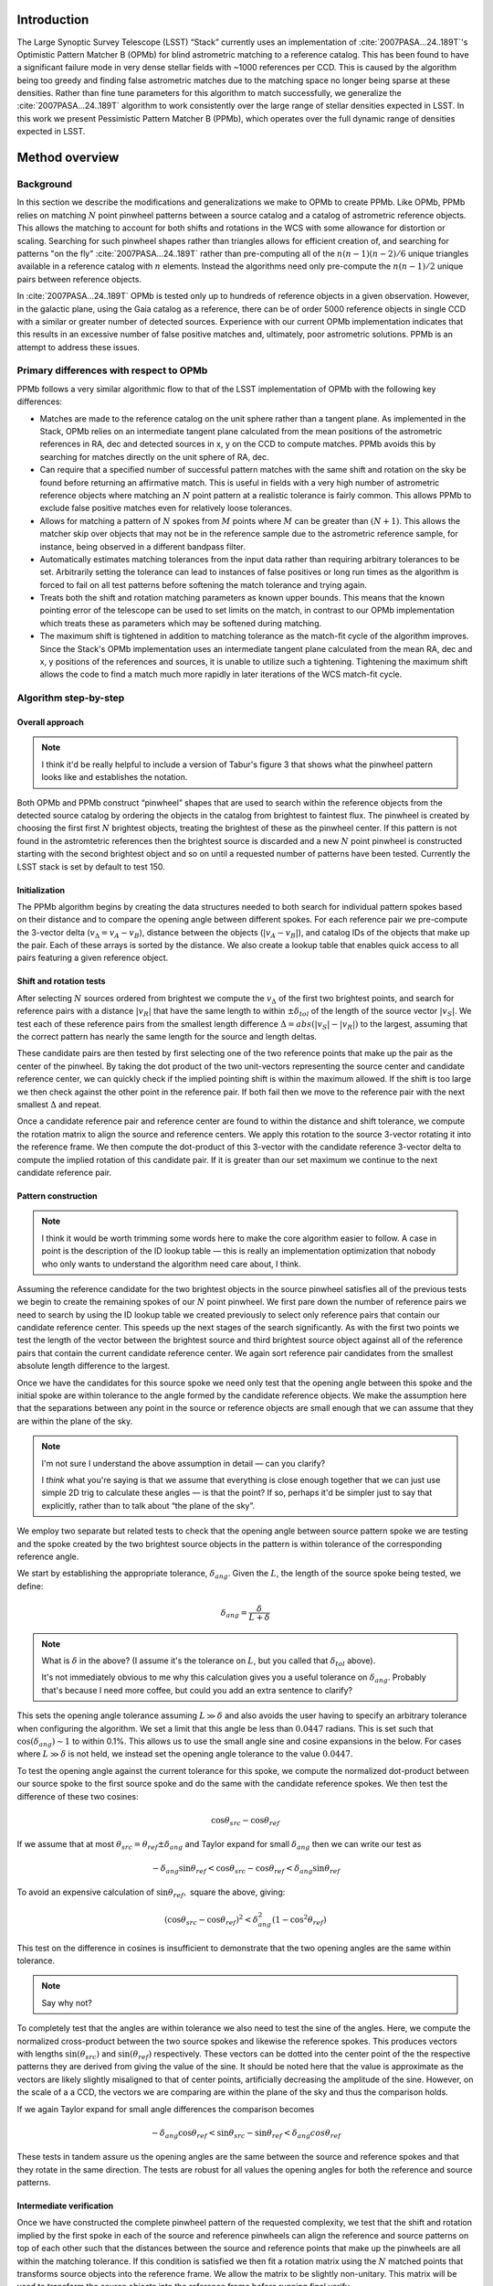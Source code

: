 ############
Introduction
############

The Large Synoptic Survey Telescope (LSST) “Stack” currently uses an implementation of
:cite:`2007PASA...24..189T`'s Optimistic Pattern Matcher B (OPMb) for blind astrometric matching to a
reference catalog. This has been found to have a significant failure mode in very dense stellar fields with
~1000 references per CCD. This is caused by the algorithm being too greedy and finding false astrometric
matches due to the matching space no longer being sparse at these densities. Rather than fine tune parameters
for this algorithm to match successfully, we generalize the :cite:`2007PASA...24..189T` algorithm to work
consistently over the large range of stellar densities expected in LSST. In this work we present Pessimistic
Pattern Matcher B (PPMb), which operates over the full dynamic range of densities expected in LSST.

###############
Method overview
###############

Background
==========

In this section we describe the modifications and generalizations we make to OPMb to create PPMb. Like OPMb,
PPMb relies on matching :math:`N` point pinwheel patterns between a source catalog and a catalog of
astrometric reference objects. This allows the matching to account for both shifts and rotations in the WCS
with some allowance for distortion or scaling. Searching for such pinwheel shapes rather than triangles allows
for efficient creation of, and searching for patterns "on the fly" :cite:`2007PASA...24..189T` rather than
pre-computing all of the :math:`n (n - 1) (n - 2) / 6` unique triangles available in a reference catalog with
:math:`n` elements.  Instead the algorithms need only pre-compute the :math:`n (n - 1) / 2` unique pairs
between reference objects.

In :cite:`2007PASA...24..189T` OPMb is tested only up to hundreds of reference objects in a given observation.
However, in the galactic plane, using the Gaia catalog as a reference, there can be of order 5000 reference
objects in single CCD with a similar or greater number of detected sources. Experience with our current OPMb
implementation indicates that this results in an excessive number of false positive matches and, ultimately,
poor astrometric solutions. PPMb is an attempt to address these issues.

Primary differences with respect to OPMb
========================================

PPMb follows a very similar algorithmic flow to that of the LSST implementation of OPMb with the following key
differences:

- Matches are made to the reference catalog on the unit sphere rather than a tangent plane. As implemented in
  the Stack, OPMb relies on an intermediate tangent plane calculated from the mean positions of the
  astrometric references in RA, dec and detected sources in x, y on the CCD to compute matches. PPMb avoids
  this by searching for matches directly on the unit sphere of RA, dec.

- Can require that a specified number of successful pattern matches with the same shift and rotation on the sky
  be found before returning an affirmative match. This is useful in fields with a very high number of
  astrometric reference objects where matching an :math:`N` point pattern at a realistic tolerance is fairly
  common. This allows PPMb to exclude false positive matches even for relatively loose tolerances.

- Allows for matching a pattern of :math:`N` spokes from :math:`M` points where :math:`M` can be greater than
  :math:`(N + 1)`. This allows the matcher skip over objects that may not be in the reference sample due to
  the astrometric reference sample, for instance, being observed in a different bandpass filter.

- Automatically estimates matching tolerances from the input data rather than requiring arbitrary tolerances
  to be set. Arbitrarily setting the tolerance can lead to instances of false positives or long run times as
  the algorithm is forced to fail on all test patterns before softening the match tolerance and trying again.

- Treats both the shift and rotation matching parameters as known upper bounds. This means that the known
  pointing error of the telescope can be used to set limits on the match, in contrast to our OPMb
  implementation which treats these as parameters which may be softened during matching.

- The maximum shift is tightened in addition to matching tolerance as the match-fit cycle of the algorithm
  improves. Since the Stack's OPMb implementation uses an intermediate tangent plane calculated from the mean
  RA, dec and x, y positions of the references and sources, it is unable to utilize such a tightening.
  Tightening the maximum shift allows the code to find a match much more rapidly in later iterations of the
  WCS match-fit cycle.

Algorithm step-by-step
======================

Overall approach
----------------

.. note::

   I think it'd be really helpful to include a version of Tabur's figure 3 that shows what the
   pinwheel pattern looks like and establishes the notation.

Both OPMb and PPMb construct “pinwheel” shapes that are used to search within the reference objects from the
detected source catalog by ordering the objects in the catalog from brightest to faintest flux. The pinwheel
is created by choosing the first first :math:`N` brightest objects, treating the brightest of these as the
pinwheel center. If this pattern is not found in the astromtetric references then the brightest source is
discarded and a new :math:`N` point pinwheel is constructed starting with the second brightest object and so
on until a requested number of patterns have been tested. Currently the LSST stack is set by default to test 150.

Initialization
--------------

The PPMb algorithm begins by creating the data structures needed to both search for individual pattern spokes
based on their distance and to compare the opening angle between different spokes. For each reference pair we
pre-compute the 3-vector delta (:math:`v_{\Delta}=v_A - v_B`), distance between the objects (:math:`|v_A -
v_B|`), and catalog IDs of the objects that make up the pair. Each of these arrays is sorted by the distance.
We also create a lookup table that enables quick access to all pairs featuring a given reference object.

Shift and rotation tests
------------------------

After selecting :math:`N` sources ordered from brightest we compute the :math:`v_{\Delta}` of the first two
brightest points, and search for reference pairs with a distance :math:`|v_R|` that have the same length to
within :math:`\pm \delta_{tol}` of the length of the source vector :math:`|v_S|`. We test each of these
reference pairs from the smallest length difference :math:`\Delta = abs(|v_S| - |v_R|)` to the largest,
assuming that the correct pattern has nearly the same length for the source and length deltas.

These candidate pairs are then tested by first selecting one of the two reference points that make up the pair
as the center of the pinwheel. By taking the dot product of the two unit-vectors representing the source
center and candidate reference center, we can quickly check if the implied pointing shift is within the
maximum allowed. If the shift is too large we then check against the other point in the reference pair. If
both fail then we move to the reference pair with the next smallest :math:`\Delta` and repeat.

Once a candidate reference pair and reference center are found to within the distance and shift tolerance, we
compute the rotation matrix to align the source and reference centers. We apply this rotation to the source
3-vector rotating it into the reference frame. We then compute the dot-product of this 3-vector with the
candidate reference 3-vector delta to compute the implied rotation of this candidate pair. If it is greater
than our set maximum we continue to the next candidate reference pair.

Pattern construction
--------------------

.. note::

   I think it would be worth trimming some words here to make the core algorithm easier to follow. A case in
   point is the description of the ID lookup table — this is really an implementation optimization that nobody
   who only wants to understand the algorithm need care about, I think.

Assuming the reference candidate for the two brightest objects in the source pinwheel satisfies all of the
previous tests we begin to create the remaining spokes of our :math:`N` point pinwheel. We first pare down the
number of reference pairs we need to search by using the ID lookup table we created previously to select only
reference pairs that contain our candidate reference center. This speeds up the next stages of the search
significantly. As with the first two points we test the length of the vector between the brightest source and
third brightest source object against all of the reference pairs that contain the current candidate reference
center. We again sort reference pair candidates from the smallest absolute length difference to the largest.

Once we have the candidates for this source spoke we need only test that the opening angle between this spoke
and the initial spoke are within tolerance to the angle formed by the candidate reference objects. We make the
assumption here that the separations between any point in the source or reference objects are small enough
that we can assume that they are within the plane of the sky.

.. note::

   I'm not sure I understand the above assumption in detail — can you clarify?

   I *think* what you're saying is that we assume that everything is close enough together that we can just
   use simple 2D trig to calculate these angles — is that the point? If so, perhaps it'd be simpler just to
   say that explicitly, rather than to talk about “the plane of the sky”.

We employ two separate but related tests to check that the opening angle between source pattern spoke we are
testing and the spoke created by the two brightest source objects in the pattern is within tolerance of the
corresponding reference angle.

We start by establishing the appropriate tolerance, :math:`\delta_{ang}`. Given the :math:`L`, the length of
the source spoke being tested, we define:

.. math:: \delta_{ang} = \frac{\delta}{L + \delta}

.. note::

   What is :math:`\delta` in the above? (I assume it's the tolerance on :math:`L`, but you called that
   :math:`\delta_{tol}` above).

   It's not immediately obvious to me why this calculation gives you a useful tolerance on
   :math:`\delta_{ang}`. Probably that's because I need more coffee, but could you add an extra sentence to
   clarify?

This sets the opening angle tolerance assuming :math:`L \gg \delta` and also avoids the user having to specify
an arbitrary tolerance when configuring the algorithm. We set a limit that this angle be less than
:math:`0.0447` radians. This is set such that :math:`\cos(\delta_{ang}) \sim 1` to within 0.1%. This allows us
to use the small angle sine and cosine expansions in the below. For cases where :math:`L \gg \delta` is not
held, we instead set the opening angle tolerance to the value :math:`0.0447`.

To test the opening angle against the current tolerance for this spoke, we compute the normalized dot-product
between our source spoke to the first source spoke and do the same with the candidate reference spokes. We
then test the difference of these two cosines:

.. math:: \cos\theta_{src} - \cos\theta_{ref}

If we assume that at most :math:`\theta_{src} = \theta_{ref} \pm \delta_{ang}` and Taylor expand for small
:math:`\delta_{ang}` then we can write our test as

.. math:: - \delta_{ang} \sin\theta_{ref} < \cos\theta_{src} - \cos\theta_{ref} < \delta_{ang} \sin\theta_{ref}

To avoid an expensive calculation of :math:`\sin\theta_{ref},` square the above, giving:

.. math:: (\cos\theta_{src} - \cos\theta_{ref})^2 < \delta_{ang}^2 (1 - \cos^2\theta_{ref})

This test on the difference in cosines is insufficient to demonstrate that the two opening angles are the same
within tolerance.

.. note:: Say why not?

To completely test that the angles are within tolerance we also need to test the sine of the angles. Here, we
compute the normalized cross-product between the two source spokes and likewise the reference spokes. This
produces vectors with lengths :math:`\sin(\theta_{src})` and :math:`\sin(\theta_{ref})` respectively. These
vectors can be dotted into the center point of the the respective patterns they are derived from giving the
value of the sine. It should be noted here that the value is approximate as the vectors are likely slightly
misaligned to that of center points,  artificially decreasing the amplitude of the sine. However, on the scale
of a a CCD, the vectors we are comparing are within the plane of the sky and thus the comparison holds.

If we again Taylor expand for small angle differences the comparison becomes

.. math:: - \delta_{ang} \cos\theta_{ref} < \sin\theta_{src} - \sin\theta_{ref} < \delta_{ang} cos\theta_{ref}

These tests in tandem assure us the opening angles are the same between the source and reference spokes and
that they rotate in the same direction. The tests are robust for all values the opening angles for both the
reference and source patterns.

Intermediate verification
-------------------------

Once we have constructed the complete pinwheel pattern of the requested complexity, we test that the shift and
rotation implied by the first spoke in each of the source and reference pinwheels can align the reference and
source patterns on top of each other such that the distances between the source and reference points that make
up the pinwheels are all within the matching tolerance. If this condition is satisfied we then fit a rotation
matrix using the :math:`N` matched points that transforms source objects into the reference frame. We allow
the matrix to be slightly non-unitary. This matrix will be used to transform the source objects into the
reference frame before running final verify.

.. note:: Say something more about the non-unitary matrix? How slight is “slightly”?

Pessimism of the algorithm
---------------------------

Up until this point PPMb has followed roughly the same algorithm as OPMb, although it uses vectors in
3-space on the unit-sphere instead of on the a focal plane. However, having successfully completed
intermediate verification, the approaches diverge.

A series of test points are generated by computing the mean 3-vector of the source sample and creating six test
points and replacing each Cartesian coordinate in turn by first the minimum and then the maximum of the sample
(thus :math:`[x_{min}, \overline{y}, \overline{z}]`, :math:`[y_{max}, \overline{y}, \overline{z}]`, etc).

.. note:: I *think* I interpreted your text correctly and reworded it appropriately here, but please check!

Upon finding a candidate reference pattern we rotate the test points from the source into the reference frame.
We then store these rotated test points and continue our search the next pattern starting with another
:math:`N` point source pinwheel pattern and so on. Once we find more patterns that pass intermediate
verification, we rotate the 6 points again and compare their rotated positions to previous shifts and
rotations that have been matched. If a user-specified number of previous shifts and rotations move the test
points to within the :math:`\delta` length tolerance then we can proceed to the final verify step.

.. note:: You mean :math:`\delta_{tol}`?

In tests we have shown that finding three such matches reduces the false positive rate for dense stellar
fields significantly even for large values of :math:`\delta`. We also set a threshold for using this
pessimistic mode requiring that both the number of reference objects and source objects exceeds the total
number of source patterns to test before softening tolerances. This assures us that there are enough objects
to have the desired number of matching patterns.

Final verification
------------------

.. note:: Worth a citation for k-d tree?

Finally, after finding a suitable shift and rotation matrix we apply it and its inverse to the source object
and reference object positions respectively. We construct searchable k-d trees of the source and reference
objects in their respective frames for fast nearest-neighbor look up. After matching the rotated source and
rotated reference objects with the k-d tree we construct a “handshake” match. This matching refers to having
both the sources matched into the reference frame and the reference matched into the source frame agree on the
match in order to consider it valid. This cuts down on false positives in dense fields. After trimming the
matched source and references to the maximum match distance :math:`\delta`, we test that the number of
remaining matches is greater than the minimum specified. Once this criteria is statisfied we return the
matched source and reference catalog.

Automated matching tolerances
=============================

.. note::

   This is referring to automatically determining :math:`\delta_{tol}`, right? Useful to say that explicitly.

   Also, it would be helpful to move this to higher up the in the algorithm description — say where
   :math:`delta_{tol}` is coming from before you start using it. (Or, perhaps, just add a forward reference to
   the text above to say that it'll be explained how to calculate it later.)

We automatically derermine the starting match tolerance based on the input catalogs.  To do this, we attempt
to find the most similar :math:`N` point patterns based on their sorted :math:`N - 1` spoke lengths. We start
by ordering the reference and source catalogs in decreasing flux and creating :math:`N` point patterns for a
total of :math:`n - N` patterns where :math:`n` is the number of objects in the source or reference catalog.
We compute the :math:`N - 1` lengths from brightest object in the pattern to the fainter ones. We then sort
these distances and attempt to find minimal the two patterns out of the :math:`n - N` total that have the most
similar spoke lengths. We then average the distance between over the :math:`N - 1` spokes. We do this both for
the reference and source objects and pick the smaller of the two.  This allows us to set the initial tolerance
at a threshold that reduces false positives in the pattern matching as a function of pattern density.

.. note::

   I'm struggling to understand the description above. I thought you were comparing reference and source
   catalogues, but then you say “we do this for both reference and source objects and pick the smaller of the
   two”, and I don't understand how that fits in. Could you try rewording to clarify what's happening? If it
   helps, come and diagram it on my whiteboard and I'll turn it into text.

Softening tolerances
====================

.. note::

   I don't think we talked above about “allowing spokes to fail”. What does this mean? Is the point that
   under pattern construction you'll accept pinwheels even where not all of the spokes satisfy the
   :math:`\delta_{ang}` tests? If so, we should say so above. (If you did and I missed it... sorry)

PPMb has two main tolerances which can be softened as subsequent attempts are made to match the
source data to the reference catalog. These are the maximum match distance :math:`\delta` and the number of
spokes we allow to fail before moving on to the next center point. We soften the match distance by doubling
it each after the number of patterns requested has failed. We also independently add 1 to number of spokes
allowed to fail. These two softenings allow the algorithm enough flexibility to match to most stellar
densities, cameras, and filters.

#######
Testing
#######

Datasets
========


The pessimsitic matcher has been tested with the following datasets, selected to span a range of stellar
densities and qualities of optical distortion model. [HOW MUCH DETAIL SHOULD I PUT INTO THESE DESCRIPTIONS?]

.. note:: Not much. I think what you've said here is about right.

CFHTLS

   We use data from the `Canada-France-Hawaii Telescope Legacy Survey`_ (CFHTLS) [CFHTLS CITE] observed at the
   Canada-France-Hawaii Telescope with MegaCam. The dat come from the W3 pointing of the Wide portion of the
   CFHTLS survey. We use a total number of 325 visits (start 704382) in the g and r bands, and 56 visits each
   in u (850245), i (705243), and z(850255) filters. This give a total of 17,700 CCD exposures to blindly
   match.

HiTS

   We use data from the High Cadence Transient Survey (HiTS, :cite:`2016ApJ...832..155F`) observed on the
   Blanco 4m telescope with the Dark Energy Camera (DECam). We use observations in the g and r bands and a
   total of 183 visits starting with visit id 0406285 for a total of 10,980 CCDs exposures.

New Horizons

   We use data that was observed on the Subaru telescope using Hyper-Suprime Cam (HSC) as part of efforts .
   The data were observed as part of a pathfinding effort for the `New Horizons`_ probe. There are a total of 39
   visits contained in data labeled ``pointing 908`` we we use to test an extremely dense case for both
   reference and source objects. This pointing starts with visit id 3350 and contains a total number of 4056
   CCD exposures.

.. note::

   As part of which efforts?

   I'd suggest not just referring to “New Horizons” in the heading above and below — it's actually HSC data
   (as your description, but not the headings, make clear — so let's say that to avoid any ambiguity.

.. note::

   As well the brief descriptions above, it would be useful to describe where to get this data. Is it on the
   Verification Cluster? If not, is it freely available elsewhere?

For each of these data we use the same set of reference objects derived from the Gaia DR1
:cite:`2016A&A...595A...2G` dataset.

.. note:: How were the reference objects chosen? Is the catalog available somewhere?

.. _Canada-France-Hawaii Telescope Legacy Survey: http://www.cfht.hawaii.edu/Science/CFHTLS/
.. _New Horizons: https://www.nasa.gov/mission_pages/newhorizons/main/index.html

Software configuration
======================

.. note::

   Did you really use stack v14? That's pretty old. If it was actually a weekly, let's say that
   instead. Obviously, if it really was v14, that's fine.

   Also, what version of PPMb did you use? Was that really the version from v14 of the stack? I thought you
   made changes since then.

All the tests below were performed with release 14 of the LSST stack.  Note that this means the tests were
performed *before* the transition to the new ``SkyWcs`` system (:jira:`DM-10765`)

Matching was performed within the regular match/fit cycle of ``AstrometryTask`` in the meas_astrom package.
Comparisons were made by configuring the Stack to use the default (OPMb) matcher on the same data.

Both matchers were run with their default configurations, with the exception that we modified the match
tolerance :math:`\delta` for the HSC timing test to give a fairer comparison with PPMb. OPMb's start tolerance
is :math:`3` arcseconds which causes the code to exit with a false positive match almost instantaneously. We
instead set the tolerance to :math:`1` arcseconds for this test and dataset to more fairly compare the run
time with similar starting tolerances between the codes.

.. note::

   I added the comment about default configuration. Is it true? If not, please specify what configuration was
   used!

   Also, I couldn't parse your text “PPMb retains the same configuration settings throughout while we modify
   the match tolerance δ for the HSC timing test to give a fairer comparison with PPMb” — I'm not sure if
   you're modifying the configuration of PPMb or OPMb. Please reword the above a bit to clarify exactly what
   happened!

Results
=======

We present three complementary sets of results from testing:

#. The fraction of CCD exposures from each dataset that found a good astrometric solution;
#. Match quality, as quantified by the RMS scatter on the astromtric solution;
#. Run-time perforamnce.

Fraction of successful matches
------------------------------

In this section we compare the rate at which PPMb and OPMb are able to find acceptable matches on datasets
spanning different densities of objects, data quality, and bandpass filters. For each dataset we set an
upper-limit on what we consider a successful match/fit cycle based on the expected quality of the astrometric
solution after a successful match. These numbers were derived from confirming successful matches by eye and
noting the RMS scatter in arcseconds of the final astrometric solution.

.. note::

   So what did you regard as a “successful” RMS scatter?

   Oh, is this the 0.10 number in the column headings below? If so, move it out of there and make it explicit
   above.

In the results tables below:

- “N Successful” is the number of CCDs where a match has been found;
- “N Failed” is the number of CCDs where a match was not found;
- “Sucess rate” is the ration of “N Successful” to the total number of CCDs.

CFHTLS results
^^^^^^^^^^^^^^

These data are taken at a high galactic latitude with a limited number of reference objects available. In
addition, the total exposure time of these images (~200 seconds) means that roughly an equal number of sources
are available to match given signal to noise and other quality cuts on the source centroid.

For the largest sample of CCDs we attempted to solve, observed primarily in the g and r bands, the
performance of the two matchers is quite similar, differing only by roughly :math:`1%` in the fraction of CCDs
matched.

.. note::

   What is “median reference”? The median number of reference objects per CCD? Make that explicit.

+--------+--------------+-------------------------------+----------+
|       CFHTLS g, r-band (325 visits), 11700 CCDs                  |
|                 Median Reference: 96                             |
+--------+--------------+-------------------------------+----------+
| Method | N Successful | Success Rate (scatter < 0.10) | N Failed |
+========+==============+===============================+==========+
| PPMb   |        11182 |                         0.956 |      176 |
+--------+--------------+-------------------------------+----------+
| OPMb   |        11335 |                         0.967 |      108 |
+--------+--------------+-------------------------------+----------+

The same results hold for the 3 remaining bandpasses with both matchers performing to within :math:`1%` of
each other PPMb out performs OPMb in the u-band slightly though like the other two bands this difference is
not significant given the absolute difference in the number of successful matches. Overall, PPMb and OPMb are
performing broadly comparably on this dataset.

+--------+--------------+-------------------------------+----------+
|       CFHTLS u-band (56 visits), 2016 CCDs                       |
|                 Median Reference: 92                             |
+--------+--------------+-------------------------------+----------+
| Method | N Successful | Success Rate (scatter < 0.10) | N Failed |
+========+==============+===============================+==========+
| PPMb   |         1957 |                         0.971 |       13 |
+--------+--------------+-------------------------------+----------+
| OPMb   |         1943 |                         0.964 |       19 |
+--------+--------------+-------------------------------+----------+

+--------+--------------+-------------------------------+----------+
|       CFHTLS i-band (56 visits), 2016 CCDs                       |
|                 Median Reference: 96                             |
+========+==============+===============================+==========+
| Method | N Successful | Success Rate (scatter < 0.10) | N Failed |
+--------+--------------+-------------------------------+----------+
| PPMb   |         1932 |                         0.958 |       12 |
+--------+--------------+-------------------------------+----------+
| OPMb   |         1959 |             0.972             |        8 |
+--------+--------------+-------------------------------+----------+

+--------+--------------+-------------------------------+----------+
|       CFHTLS z-band (56 visits), 2016 CCDs                       |
|                 Median Reference: 91                             |
+--------+--------------+-------------------------------+----------+
| Method | N Successful | Success Rate (scatter < 0.10) | N Failed |
+========+==============+===============================+==========+
| PPMb   |         1973 |                         0.979 |        9 |
+--------+--------------+-------------------------------+----------+
| OPMb   |         1994 |                         0.989 |        7 |
+--------+--------------+-------------------------------+----------+

HiTS results
^^^^^^^^^^^^

For the HiTS data, PPMb outperforms OPMb significantly, with the OPMb algorithm as implemented failing to
find matches for a larger fraction of the CCD-exposures and more low quality matches (scatter > 0.10) than
PPMb.

+--------+--------------+-------------------------------+----------+
|         DECam HiTS (183 visits), 10980 CCDs                      |
|                 Median Reference: 167                            |
+--------+--------------+-------------------------------+----------+
| Method | N Successful | Success Rate (scatter < 0.10) | N Failed |
+========+==============+===============================+==========+
| PPMb   |        10213 |                         0.930 |      640 |
+--------+--------------+-------------------------------+----------+
| OPMb   |         8979 |                         0.818 |      1724|
+--------+--------------+-------------------------------+----------+

New Horizons results
^^^^^^^^^^^^^^^^^^^^

The New Horizons (NH) data presents the largest challenge for both algorithms. The data is observed within the
Galactic plane and contains a high density of both reference objects and detected sources. Complicating the
matching further, many of the brightest reference objects are saturated making them ill-suited for use in
matching.

The density of objects in this field causes OPMb to perform very poorly. The “optimistic” nature of the
algorithm causes it to exit after finding a false positive match which is easy for the algorithm to find given
the density of reference objects. This is demonstrated by the low number of failed matches but the very high
scatter of these matches — greater than :math:`1` arcsec. PPMb avoids these false positives by forcing the
algorithm to find three patterns that agree on their shift and rotation before exiting and returning matches.

+--------+--------------+-------------------------------+----------+
|      HSC New Horizons (pointing=908), 4056 CCDs                  |
|                 Median Reference: 5442                           |
+--------+--------------+-------------------------------+----------+
| Method | N Successful | Success Rate (scatter < 0.10) | N Failed |
+========+==============+===============================+==========+
| PPMb   |         3863 |                         0.952 |       10 |
+--------+--------------+-------------------------------+----------+
| OPMb   |          464 |                         0.114 |        0 |
+--------+--------------+-------------------------------+----------+

Match quality comparisons
-------------------------

In addition to the looking at the fraction of successfully matched CCDs, we also examine at the quality of
those matches and the astrometric solutions they produce

First we present the results for all CCDs that were successfully matched and solved by the two algorithms.
For the New Horizons sample, we see that the solutions produced by OPMb are of poor quality: their RMS scatter
on the solution is greater than several times the pixel scale (:math:`\sim 0.16` arcseconds). PPMb fares
better, although some solutions still have a large RMS scatter and pull both the mean and variance to higher
values.

For HiTS and CFHTLS the two algorithms are more comparable with PPMb having a slightly wider distribution
around the average solution.

+--------------+-----------+-----------------------+-------------------------+------------------------+
|                                       All solved CCDs                                               |
+--------------+-----------+-----------------------+-------------------------+------------------------+
|              | N Matched | Mean Scatter [arcsec] | Median Scatter [arcsec] | Sigma Scatter [arcsec] |
+==============+===========+=======================+=========================+========================+
| NH: PPMb     |      4046 |         0.020         |          0.008          |         0.088          |
+--------------+-----------+-----------------------+-------------------------+------------------------+
| NH: OPMb     |      4056 |         1.183         |         1.2860          |         0.4452         |
+--------------+-----------+-----------------------+-------------------------+------------------------+
| HiTS: PPMb   |     10340 |         0.016         |          0.014          |         0.035          |
+--------------+-----------+-----------------------+-------------------------+------------------------+
| HiTS: OPMb   |      9256 |         0.011         |          0.011          |         0.005          |
+--------------+-----------+-----------------------+-------------------------+------------------------+
| CFHTLS: PPMb |     11524 |         0.065         |          0.061          |         0.159          |
+--------------+-----------+-----------------------+-------------------------+------------------------+
| CFHTLS: OPMb |     11592 |         0.064         |          0.062          |         0.036          |
+--------------+-----------+-----------------------+-------------------------+------------------------+

The following table shows the summary statistics computed on the same data as above but now :math:`5 \sigma`
clipped around the mean to compare the results with outliers removed.

+--------------+-----------+-----------------------+-------------------------+------------------------+
|                                     5 Sigma clipped                                                 |
+--------------+-----------+-----------------------+-------------------------+------------------------+
|              | N Matched | Mean Scatter [arcsec] | Median Scatter [arcsec] | Sigma Scatter [arcsec] |
+==============+===========+=======================+=========================+========================+
| NH: PPMb     |      3850 |         0.008         |          0.008          |         0.001          |
+--------------+-----------+-----------------------+-------------------------+------------------------+
| NH: OPMb     |      4052 |         1.184         |          1.286          |         0.444          |
+--------------+-----------+-----------------------+-------------------------+------------------------+
| HiTS: PPMb   |     10126 |         0.015         |          0.014          |         0.005          |
+--------------+-----------+-----------------------+-------------------------+------------------------+
| HiTS: OPMb   |      8965 |         0.011         |          0.011          |         0.004          |
+--------------+-----------+-----------------------+-------------------------+------------------------+
| CFHTLS: PPMb |     11233 |         0.061         |          0.061          |         0.012          |
+--------------+-----------+-----------------------+-------------------------+------------------------+
| CFHTLS: OPMb |     11531 |         0.063         |          0.062          |         0.015          |
+--------------+-----------+-----------------------+-------------------------+------------------------+

Run-time tests
--------------

One concern with the generalizations added to OPMb to make PPMb is if the algorithm can still find matches in
running time comparable to that of the current Stack implementation of OPMb. In this section we present timing
results both for a field with low density and with a high density. We count the time spent matching from the
moment the ``doMatches`` is called until an array of matches (even if it is empty) is returned. We run through
all CCDs in the CFHTLS in the g, r sample run previously and all of the CCD-exposures in NH pointing 908. For
both methods there are outliers that heavily skew the mean and variance and thus we clip the times with a
:math:`5 \sigma` iterative clipping.

+--------------+---------------------+-----------------------+----------------------+
|                   Method Timing Comparison (5 sigma clipped)                      |
+--------------+---------------------+-----------------------+----------------------+
|              | Mean time [seconds] | Median time [seconds] | Sigma time [seconds] |
+==============+=====================+=======================+======================+
| NH: PPMb     |       86.126        |        15.996         |      112.800         |
+--------------+---------------------+-----------------------+----------------------+
| NH: OPMb     |       68.690        |        12.347         |      123.853         |
+--------------+---------------------+-----------------------+----------------------+
| CFHTLS: PPMb |        0.616        |         0.566         |        0.239         |
+--------------+---------------------+-----------------------+----------------------+
| CFHTLS: OPMb |        0.516        |         0.498         |        0.150         |
+--------------+---------------------+-----------------------+----------------------+

Both the mean and the median figures above suggest that PPMb is between 10% and 30% slower than OPMb for these
datasets. However, it should be noted that PPMb is currently implemented in pure Python using `NumPy`_. The
main pattern creation loop of PPMb relies mostly on internal Python iteration which can be very slow. This is
in comparison the Stack implementation of OPMb which is coded in C++. The extra steps of PPMb then do not
catastrophically increase the compute time to find astrometric matches.

.. _NumPy: http://www.numpy.org/

#######
Summary
#######

In this technical note, we have described a generalization to the OPMb algorithm from
:cite:`2007PASA...24..189T` that allows for astrometric matching of catalog of detected sources into a catalog
of reference objects in tractable time for a larger dynamic range of object densities. Such a generalization
is important for the denser galactic pointings of the LSST survey. We have shown that the PPMb algorithm to
perform similarly both in terms of match success rate and WCS scatter to that of OPMb in data with a low
object density, and that it provides a substantial improvement in fields with high object density.  The
run-time performance of the two algorithms is surprisingly comparable given that the current Stack
implementation of OPMb is written in a compiled language where as PPMb is pure Python. Given the performance
comparison between the two algorithms and codes, we conclude that one could switch the default behavior of the
LSST Stack to PPMb without any notable drawbacks.

.. bibliography:: lsst-texmf/texmf/bibtex/bib/refs_ads.bib
   :encoding: utf-8
   :style: lsst_aa

